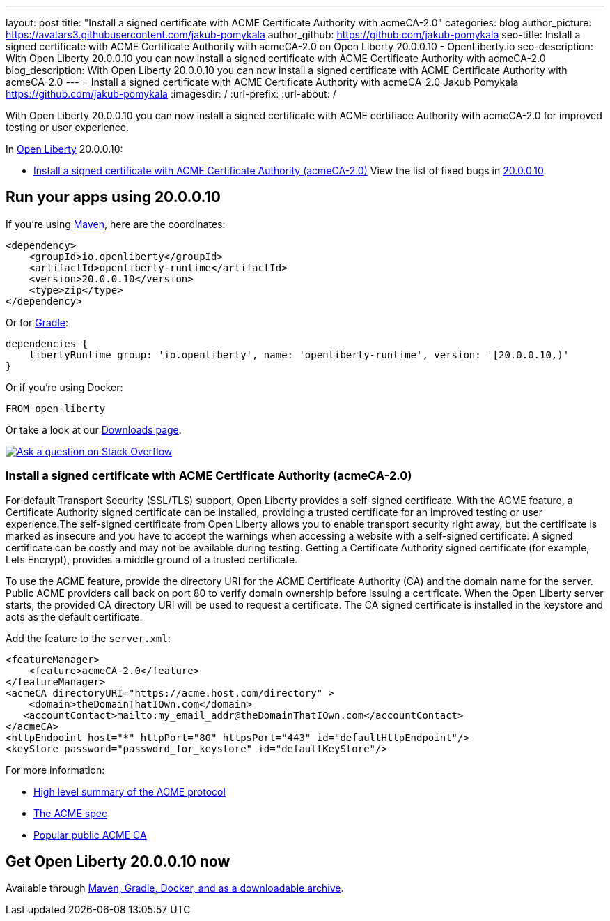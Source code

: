 ---
layout: post
title: "Install a signed certificate with ACME Certificate Authority with acmeCA-2.0"
categories: blog
author_picture: https://avatars3.githubusercontent.com/jakub-pomykala
author_github: https://github.com/jakub-pomykala
seo-title: Install a signed certificate with ACME Certificate Authority with acmeCA-2.0 on Open Liberty 20.0.0.10 - OpenLiberty.io
seo-description: With Open Liberty 20.0.0.10 you can now install a signed certificate with ACME Certificate Authority with acmeCA-2.0
blog_description: With Open Liberty 20.0.0.10 you can now install a signed certificate with ACME Certificate Authority with acmeCA-2.0
---
= Install a signed certificate with ACME Certificate Authority with acmeCA-2.0
Jakub Pomykala <https://github.com/jakub-pomykala>
:imagesdir: /
:url-prefix:
:url-about: /
// tag::intro[]

With Open Liberty 20.0.0.10 you can now install a signed certificate with ACME certifiace Authority with acmeCA-2.0 for improved testing or user experience.

In link:{url-about}[Open Liberty] 20.0.0.10:

* <<acme, Install a signed certificate with ACME Certificate Authority (acmeCA-2.0)>>
View the list of fixed bugs in link:https://github.com/OpenLiberty/open-liberty/issues?q=label%3Arelease%3A20009+label%3A%22release+bug%22+[20.0.0.10].
// end::intro[]
// tag::run[]
[#run]

== Run your apps using 20.0.0.10
If you're using link:{url-prefix}/guides/maven-intro.html[Maven], here are the coordinates:
[source,xml]
----
<dependency>
    <groupId>io.openliberty</groupId>
    <artifactId>openliberty-runtime</artifactId>
    <version>20.0.0.10</version>
    <type>zip</type>
</dependency>
----
Or for link:{url-prefix}/guides/gradle-intro.html[Gradle]:
[source,gradle]
----
dependencies {
    libertyRuntime group: 'io.openliberty', name: 'openliberty-runtime', version: '[20.0.0.10,)'
}
----
Or if you're using Docker:
[source]
----
FROM open-liberty
----
//end::run[]
Or take a look at our link:{url-prefix}/downloads/[Downloads page].
[link=https://stackoverflow.com/tags/open-liberty]
image::img/blog/blog_btn_stack.svg[Ask a question on Stack Overflow, align="center"]
//tag::features[]
[#acme]
=== Install a signed certificate with ACME Certificate Authority (acmeCA-2.0)

For default Transport Security (SSL/TLS) support, Open Liberty provides a self-signed certificate. With the ACME feature, a Certificate Authority signed certificate can be installed, providing a trusted certificate for an improved testing or user experience.The self-signed certificate from Open Liberty allows you to enable transport security right away, but the certificate is marked as insecure and you have to accept the warnings when accessing a website with a self-signed certificate. A signed certificate can be costly and may not be available during testing. Getting a Certificate Authority signed certificate (for example, Lets Encrypt), provides a middle ground of a trusted certificate.

To use the ACME feature, provide the directory URI for the ACME Certificate Authority (CA) and the domain name for the server. Public ACME providers call back on port 80 to verify domain ownership before issuing a certificate. When the Open Liberty server starts, the provided CA directory URI will be used to request a certificate. The CA signed certificate is installed in the keystore and acts as the default certificate.

Add the feature to the `server.xml`:
[source, xml]
----
<featureManager> 
    <feature>acmeCA-2.0</feature>
</featureManager>
<acmeCA directoryURI="https://acme.host.com/directory" >
    <domain>theDomainThatIOwn.com</domain>
   <accountContact>mailto:my_email_addr@theDomainThatIOwn.com</accountContact>
</acmeCA>
<httpEndpoint host="*" httpPort="80" httpsPort="443" id="defaultHttpEndpoint"/>
<keyStore password="password_for_keystore" id="defaultKeyStore"/>
----
For more information:

* https://en.wikipedia.org/wiki/[High level summary of the ACME protocol]
* https://tools.ietf.org/html/rfc8555[The ACME spec]
* https://letsencrypt.org/[Popular public ACME CA]


//end::features[]
== Get Open Liberty 20.0.0.10 now
Available through <<run,Maven, Gradle, Docker, and as a downloadable archive>>.